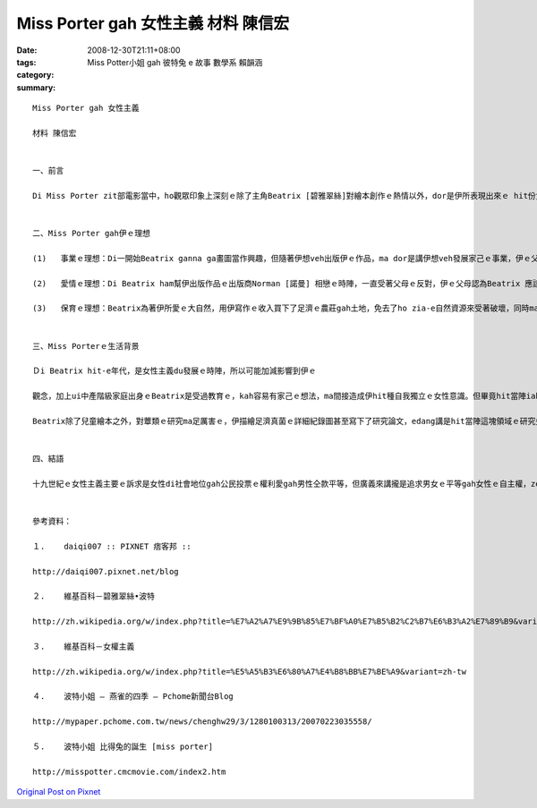 Miss Porter gah 女性主義   材料 陳信宏
###############################################

:date: 2008-12-30T21:11+08:00
:tags: 
:category: Miss Potter小姐 gah 彼特兔 e 故事  數學系   賴韻涵
:summary: 


:: 

  Miss Porter gah 女性主義

  材料 陳信宏


  一、前言

  Di Miss Porter zit部電影當中，ho觀眾印象上深刻ｅ除了主角Beatrix [碧雅翠絲]對繪本創作ｅ熱情以外，dor是伊所表現出來ｅ hit份女性自我獨立ｅ精神ａ。雖然di電影當中並無明白講Beatrix是一名女性主義者，但咱ui足濟所在卻edang感受著一位女性勇敢突破社會ｅ束縛來追求理想ｅ勇氣。


  二、Miss Porter gah伊ｅ理想

  (1)	事業ｅ理想：Di一開始Beatrix ganna ga畫圖當作興趣，但隨著伊想veh出版伊ｅ作品，ma dor是講伊想veh發展家己ｅ事業，伊ｅ父母開始由鼓勵變作反對。Yin認為查某qin-a dor是愛惦di厝內，ve-dang凊采di外口出風頭展風神。Mgorh伊iah是靠家己ｅ力量去找願意幫伊出版作品ｅ出版商。雖然中途經過幾gai ｅ失敗，但是最後猶原順利出版ａ，而且iah賣gah足好ｅ！Beatrix從此變作一個足有名ｅ女作家，ma edang靠家己趁ｅ錢來養活家己，ｍ免再ho父母來照顧，一個女性有zit款ｅ成就，di當時是足無簡單ｅ代誌。

  (2)	愛情ｅ理想：Di Beatrix ham幫伊出版作品ｅ出版商Norman [諾曼] 相戀ｅ時陣，一直受著父母ｅ反對，伊ｅ父母認為Beatrix 應該愛ham上流社會ｅ人結婚才是門當戶對，gah一個生理人結婚是足無光彩ｅ代誌。但是伊並無因為安呢dor放棄，經過足長一段時間ｅ求情，總算得著父母ｅ同意，但Norman卻di訂婚無外久ｅ時陣過身ａ。雖然zit段愛情是悲劇結束，但di hit時陣父權至上ｅ社會中，Beatrix卻敢違背父母ｅ命令，勇敢去追求伊家己ｅ愛情，表現了新女性強烈ｅ自我意識。

  (3)	保育ｅ理想：Beatrix為著伊所愛ｅ大自然，用伊寫作ｅ收入買下了足濟ｅ農莊gah土地，免去了ho zia-e自然資源來受著破壞，同時ma保留著大自然上真實ｅ一面。並di伊過身之後ga所有ｅ土地捐ho國家來管理，ho後人iau edang 來欣賞zit片美景。Zit份精神mai講di hit時陣ａ，就算di現代恐驚ma足少人edang做到。Di人類zit幾百冬來不斷開發自然資源ｅ過程中，gorh有幾個人會去想著保育ｅ重要性呢？更何況Beatrix只是一個畫兒童繪本ｅ女作家呢？


  三、Miss Porterｅ生活背景

  Ｄi Beatrix hit-e年代，是女性主義du發展ｅ時陣，所以可能加減影響到伊ｅ

  觀念，加上ui中產階級家庭出身ｅBeatrix是受過教育ｅ，kah容易有家己ｅ想法，ma間接造成伊hit種自我獨立ｅ女性意識。但畢竟hit當陣iah是父權社會，若是伊有家己ｅ想法gah理想，ma因為愛顧慮著社會ｅ觀感來受到父母ｅ限制，這對伊來講是足無公平ｅ代誌。

  Beatrix除了兒童繪本之外，對蕈類ｅ研究ma足厲害ｅ，伊描繪足濟真菌ｅ詳細紀錄圖甚至寫下了研究論文，edang講是hit當陣這塊領域ｅ研究先鋒，只是di當時科學界對女性無平等ｅ待遇之下，伊ｅ研究並無機會來公開發表，ma致使伊di這方面ｅ成果並無像伊ｅ繪本ziah-niah-a大流傳。


  四、結語

  十九世紀ｅ女性主義主要ｅ訴求是女性di社會地位gah公民投票ｅ權利愛gah男性仝款平等，但廣義來講攏是追求男女ｅ平等gah女性ｅ自主權，ze ham咱ui Beatrix身上看著ｅ是仝款ｅ。無論是出版繪本、追求愛情、iah是伊最後選擇離開父母家己到湖區ｅ農場生活，自頭至尾攏無向hit個無公平ｅ大環境來妥協，dor親像是現代女性hit款ｅ堅強。換另外一個角度來看，di無聽父母ｅ話zit一點，可能Beatrix dor親像伊筆下ｅPeter Rabbit [彼得兔] 仝款ｅzi-zu吧！但是Beatrix是活出家己ｅ路，而且mvat對伊創作gah愛情ｅ選擇來後悔，雖然di zit條路上有足濟ｅ阻礙，伊ma是勇敢ｅ走到伊人生ｅ終點，留ho咱ｅｍ是ganna具體ｅ創作繪本gah自然資源nia-nia，更重要ｅ是伊喚起了保育觀念gah女性意識ｅ覺醒，zit款偉大ｅ精神實在足值得ho咱來尊敬gah學習！


  參考資料：

  １.	daiqi007 :: PIXNET 痞客邦 ::

  http://daiqi007.pixnet.net/blog

  ２.	維基百科－碧雅翠絲•波特

  http://zh.wikipedia.org/w/index.php?title=%E7%A2%A7%E9%9B%85%E7%BF%A0%E7%B5%B2%C2%B7%E6%B3%A2%E7%89%B9&variant=zh-tw

  ３.	維基百科－女權主義

  http://zh.wikipedia.org/w/index.php?title=%E5%A5%B3%E6%80%A7%E4%B8%BB%E7%BE%A9&variant=zh-tw

  ４.	波特小姐 – 燕雀的四季 – Pchome新聞台Blog

  http://mypaper.pchome.com.tw/news/chenghw29/3/1280100313/20070223035558/

  ５.	波特小姐 比得兔的誕生 [miss porter]

  http://misspotter.cmcmovie.com/index2.htm



`Original Post on Pixnet <http://daiqi007.pixnet.net/blog/post/24781690>`_